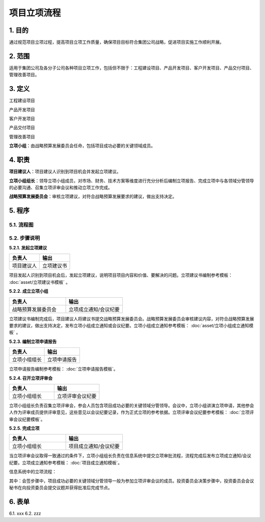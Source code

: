 ============
项目立项流程
============

1. 目的
====
通过规范项目立项过程，提高项目立项工作质量，确保项目目标符合集团公司战略，促进项目实施工作顺利开展。

2. 范围
====
适用于集团公司及各分子公司各种项目立项工作，包括但不限于：工程建设项目、产品开发项目、客户开发项目、产品交付项目、管理改善项目。

3. 定义
====
工程建设项目

产品开发项目

客户开发项目

产品交付项目

管理改善项目

**立项小组**：由战略预算发展委员会任命，包括项目成功必要的关键领域成员。



4. 职责
====

**项目建议人**：项目建议人识别到项目机会并发起立项建议。

**立项小组组长**：领导立项小组成员，对市场、财务、技术方案等维度进行充分分析后编制立项报告、完成立项中与各领域分管领导的必要沟通、召集立项评审会议和推动立项工作完成。

**战略预算发展委员会**：审核立项建议，对符合战略预算发展要求的建议，做出支持决定。

5. 程序
=======
5.1. 流程图
-----------
.. graphviz::

    digraph 立项{
      {
        发起立项建议 [shape=box fontsize=8 label="1 发起立项建议"];
        成立立项小组 [shape=box fontsize=8 label="2 成立立项小组"];
        编制立项申请报告 [shape=box fontsize=8 label="3 编制立项申请报告"];
        召开立项评审会 [shape=box fontsize=8 label="4 召开立项评审会"];
        完成立项 [shape=box fontsize=8 label="5 完成立项"];
      }
        发起立项建议 -> 成立立项小组;
        成立立项小组 -> 编制立项申请报告;
        编制立项申请报告 -> 召开立项评审会;
        召开立项评审会 -> 完成立项;
    }



5.2. 步骤说明
-------------

**5.2.1. 发起立项建议**

.. list-table::
   :widths: 25 25
   :header-rows: 1

   * - 负责人
     - 输出
   * - 项目建议人
     - 立项建议书

项目发起人识别到项目机会后，发起立项建议，说明项目项目内容和价值、要解决的问题。立项建议书编制参考模板： :doc:`asset/立项建议书模板` 。

**5.2.2. 成立立项小组**

.. list-table::
   :widths: 25 25
   :header-rows: 1

   * - 负责人
     - 输出
   * - 战略预算发展委员会
     - 立项成立通知/会议纪要

立项建议书编制完成后，项目建议人将建议书提交战略预算发展委员会。战略预算发展委员会审核建议内容，对符合战略预算发展要求的建议，做出支持决定，发布立项小组成立通知或会议纪要。立项小组成立通知参考模板： :doc:`asset/立项小组成立通知模板` 。

**5.2.3. 编制立项申请报告**

.. list-table::
   :widths: 25 25
   :header-rows: 1

   * - 负责人
     - 输出
   * - 立项小组组长
     - 立项申请报告

立项申请报告编制参考模板： :doc:`立项申请报告模板`。

**5.2.4. 召开立项评审会**

.. list-table::
   :widths: 25 25
   :header-rows: 1

   * - 负责人
     - 输出
   * - 立项小组组长
     - 立项评审会议纪要

立项小组组长负责召集立项评审会，参会人员包含项目成功必要的关键领域分管领导。会议中，立项小组讲演立项申请，其他参会人作为评审成员提供评审意见，这些意见以会议纪要记录，作为正式立项的参考依据。立项评审会议纪要参考模板： :doc:`立项评审会议纪要模板`。

**5.2.5. 完成立项**

.. list-table::
   :widths: 25 25
   :header-rows: 1

   * - 负责人
     - 输出
   * - 立项小组组长
     - 项目成立通知/会议纪要

当立项评审会议取得一致通过的条件下，立项小组组长负责在信息系统中提交立项审批流程，流程完成后发布立项成立通知/会议纪要。立项成立通知参考模板： :doc:`项目成立通知模板`。

信息系统中的立项流程：


.. graphviz::

    digraph 信息系统中的立项流程{
      {
        创建 [shape=box fontsize=8 label="1 创建 | 立项小组组长"];
        会签 [shape=box fontsize=8 label="2 会签 | 项目成功必要的关键领域分管领导"];
        投资委员会决策 [shape=box fontsize=8 label="3 投资委员会决策 | 投资委员会会议秘书"];
        批准 [shape=box fontsize=8 label="4 批准 | 董事长"];
        通知/归档 [shape=box fontsize=8 label="5 通知/归档"];
      }
        创建 -> 会签;
        会签 -> 投资委员会决策;
        投资委员会决策 -> 批准;
        批准 -> 通知/归档;
    }

其中：会签步骤中，项目成功必要的关键领域分管领导一般为参加立项评审会议的成员。投资委员会决策步骤中，投资委员会会议秘书在向投资委员会提交议题并获得批准后完成节点。



6. 表单
=======
6.1. xxx
6.2. zzz
